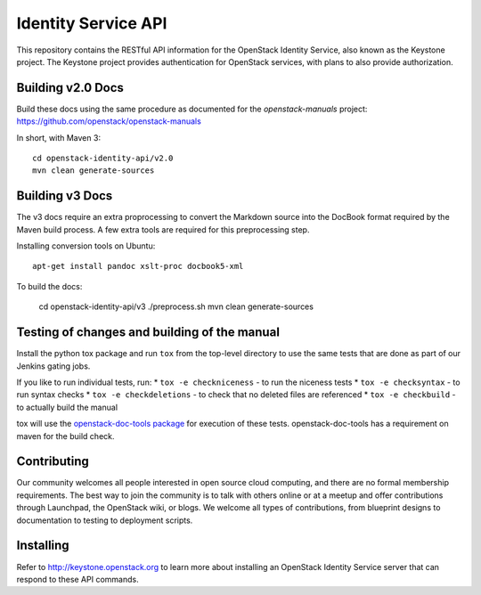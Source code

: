 Identity Service API
++++++++++++++++++++

This repository contains the RESTful API information for the OpenStack
Identity Service, also known as the Keystone project. The Keystone
project provides authentication for OpenStack services, with plans to
also provide authorization.

Building v2.0 Docs
==================

Build these docs using the same procedure as documented for the `openstack-manuals` project: https://github.com/openstack/openstack-manuals

In short, with Maven 3::

    cd openstack-identity-api/v2.0
    mvn clean generate-sources

Building v3 Docs
================
The v3 docs require an extra proprocessing to convert the Markdown source into the DocBook format required by the Maven build process. A few extra tools are required for this preprocessing step.

Installing conversion tools on Ubuntu::

    apt-get install pandoc xslt-proc docbook5-xml

To build the docs:

    cd openstack-identity-api/v3
    ./preprocess.sh
    mvn clean generate-sources

Testing of changes and building of the manual
=============================================

Install the python tox package and run ``tox`` from the top-level
directory to use the same tests that are done as part of our Jenkins
gating jobs.

If you like to run individual tests, run:
* ``tox -e checkniceness`` - to run the niceness tests
* ``tox -e checksyntax`` - to run syntax checks
* ``tox -e checkdeletions`` - to check that no deleted files are referenced
* ``tox -e checkbuild`` - to actually build the manual

tox will use the `openstack-doc-tools package
<https://github.com/openstack/openstack-doc-tools>`_ for execution of
these tests. openstack-doc-tools has a requirement on maven for the
build check.

Contributing
============

Our community welcomes all people interested in open source cloud
computing, and there are no formal membership requirements. The best
way to join the community is to talk with others online or at a meetup
and offer contributions through Launchpad, the OpenStack wiki, or
blogs. We welcome all types of contributions, from blueprint designs
to documentation to testing to deployment scripts.

Installing
==========

Refer to http://keystone.openstack.org to learn more about installing
an OpenStack Identity Service server that can respond to these API
commands.
